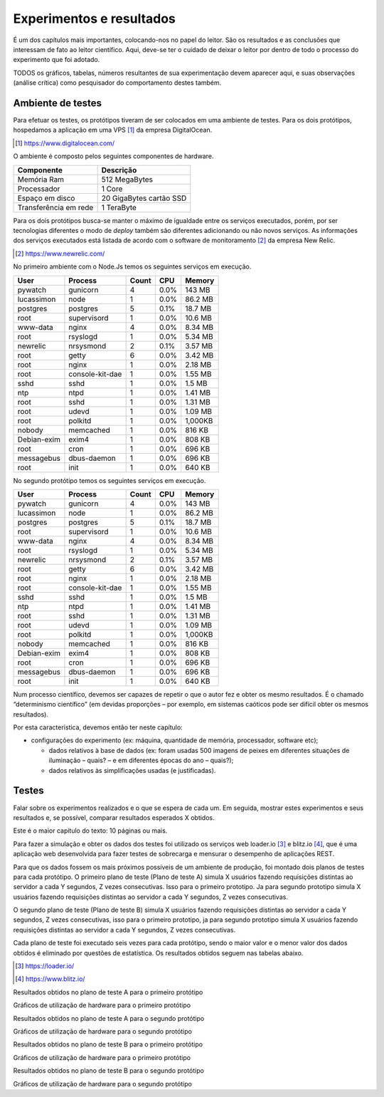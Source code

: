 Experimentos e resultados
=========================

É um dos capítulos mais importantes, colocando-nos no papel do leitor. São os resultados e as conclusões que interessam de fato ao leitor científico. Aqui, deve-se ter o cuidado de deixar o leitor por dentro de todo o processo do experimento que foi adotado.

TODOS os gráficos, tabelas, números resultantes de sua experimentação devem aparecer aqui, e suas observações (análise crítica) como pesquisador do comportamento destes também.


Ambiente de testes
^^^^^^^^^^^^^^^^^^

Para efetuar os testes, os protótipos tiveram de ser 
colocados em uma ambiente de testes.
Para os dois protótipos, hospedamos a aplicação em uma VPS [#f1]_ da empresa DigitalOcean.

.. [#f1] https://www.digitalocean.com/

O ambiente é composto pelos seguintes componentes de hardware.

+----------------------+--------------------------+
|Componente            |Descrição                 |
+======================+==========================+
|Memória Ram           |512 MegaBytes             |
+----------------------+--------------------------+
|Processador           |1 Core                    | 
+----------------------+--------------------------+
|Espaço em disco       |20 GigaBytes cartão SSD   |
+----------------------+--------------------------+
|Transferência em rede |1 TeraByte                |
+----------------------+--------------------------+


Para os dois protótipos busca-se manter o máximo de igualdade entre os serviços executados, porém, por ser tecnologias diferentes
o modo de *deploy* também são diferentes adicionando ou não novos serviços. As informações dos serviços executados
está listada de acordo com o software de monitoramento [#f2]_ da empresa New Relic.

.. [#f2] https://www.newrelic.com/

No primeiro ambiente com o Node.Js temos os seguintes serviços em execução.

+-----------+---------------+------+-------+-------+
|User       |Process        |Count |CPU    |Memory |
+===========+===============+======+=======+=======+
|pywatch    |gunicorn       |4     | 0.0%  |143 MB |
+-----------+---------------+------+-------+-------+
|lucassimon |node           |1     | 0.0%  |86.2 MB|
+-----------+---------------+------+-------+-------+
|postgres   |postgres       |5     | 0.1%  |18.7 MB|
+-----------+---------------+------+-------+-------+
|root       |supervisord    |1     | 0.0%  |10.6 MB|
+-----------+---------------+------+-------+-------+
|www-data   |nginx          |4     | 0.0%  |8.34 MB|
+-----------+---------------+------+-------+-------+
|root       |rsyslogd       |1     | 0.0%  |5.34 MB|
+-----------+---------------+------+-------+-------+
|newrelic   |nrsysmond      |2     | 0.1%  |3.57 MB|
+-----------+---------------+------+-------+-------+
|root       |getty          |6     | 0.0%  |3.42 MB|
+-----------+---------------+------+-------+-------+
|root       |nginx          |1     | 0.0%  |2.18 MB|
+-----------+---------------+------+-------+-------+
|root       |console-kit-dae|1     | 0.0%  |1.55 MB|
+-----------+---------------+------+-------+-------+
|sshd       |sshd           |1     | 0.0%  |1.5 MB |
+-----------+---------------+------+-------+-------+
|ntp        |ntpd           |1     | 0.0%  |1.41 MB|
+-----------+---------------+------+-------+-------+
|root       |sshd           |1     | 0.0%  |1.31 MB|
+-----------+---------------+------+-------+-------+
|root       |udevd          |1     | 0.0%  |1.09 MB|
+-----------+---------------+------+-------+-------+
|root       |polkitd        |1     | 0.0%  |1,000KB|
+-----------+---------------+------+-------+-------+
|nobody     |memcached      |1     | 0.0%  |816 KB |
+-----------+---------------+------+-------+-------+
|Debian-exim|exim4          |1     | 0.0%  |808 KB |
+-----------+---------------+------+-------+-------+
|root       |cron           |1     | 0.0%  |696 KB |
+-----------+---------------+------+-------+-------+
|messagebus |dbus-daemon    |1     | 0.0%  |696 KB |
+-----------+---------------+------+-------+-------+
|root       |init           |1     | 0.0%  |640 KB |
+-----------+---------------+------+-------+-------+

No segundo protótipo temos os seguintes serviços em execução.

+-----------+---------------+------+-------+-------+
|User       |Process        |Count |CPU    |Memory |
+===========+===============+======+=======+=======+
|pywatch    |gunicorn       |4     | 0.0%  |143 MB |
+-----------+---------------+------+-------+-------+
|lucassimon |node           |1     | 0.0%  |86.2 MB|
+-----------+---------------+------+-------+-------+
|postgres   |postgres       |5     | 0.1%  |18.7 MB|
+-----------+---------------+------+-------+-------+
|root       |supervisord    |1     | 0.0%  |10.6 MB|
+-----------+---------------+------+-------+-------+
|www-data   |nginx          |4     | 0.0%  |8.34 MB|
+-----------+---------------+------+-------+-------+
|root       |rsyslogd       |1     | 0.0%  |5.34 MB|
+-----------+---------------+------+-------+-------+
|newrelic   |nrsysmond      |2     | 0.1%  |3.57 MB|
+-----------+---------------+------+-------+-------+
|root       |getty          |6     | 0.0%  |3.42 MB|
+-----------+---------------+------+-------+-------+
|root       |nginx          |1     | 0.0%  |2.18 MB|
+-----------+---------------+------+-------+-------+
|root       |console-kit-dae|1     | 0.0%  |1.55 MB|
+-----------+---------------+------+-------+-------+
|sshd       |sshd           |1     | 0.0%  |1.5 MB |
+-----------+---------------+------+-------+-------+
|ntp        |ntpd           |1     | 0.0%  |1.41 MB|
+-----------+---------------+------+-------+-------+
|root       |sshd           |1     | 0.0%  |1.31 MB|
+-----------+---------------+------+-------+-------+
|root       |udevd          |1     | 0.0%  |1.09 MB|
+-----------+---------------+------+-------+-------+
|root       |polkitd        |1     | 0.0%  |1,000KB|
+-----------+---------------+------+-------+-------+
|nobody     |memcached      |1     | 0.0%  |816 KB |
+-----------+---------------+------+-------+-------+
|Debian-exim|exim4          |1     | 0.0%  |808 KB |
+-----------+---------------+------+-------+-------+
|root       |cron           |1     | 0.0%  |696 KB |
+-----------+---------------+------+-------+-------+
|messagebus |dbus-daemon    |1     | 0.0%  |696 KB |
+-----------+---------------+------+-------+-------+
|root       |init           |1     | 0.0%  |640 KB |
+-----------+---------------+------+-------+-------+

Num processo científico, devemos ser capazes de repetir o que o autor fez e obter os mesmo resultados. É o chamado “determinismo científico” (em devidas proporções – por exemplo, em sistemas caóticos pode ser difícil obter os mesmos resultados). 

Por esta característica, devemos então ter neste capítulo:

- configurações do experimento (ex: máquina, quantidade de memória, processador, software etc);

  - dados relativos à base de dados (ex: foram usadas 500 imagens de peixes em diferentes situações de iluminação – quais? – e em diferentes épocas do ano – quais?);

  - dados relativos às simplificações usadas (e justificadas).


Testes
^^^^^^

Falar sobre os experimentos realizados e o que se espera de cada um. Em seguida, mostrar estes experimentos e seus resultados e, se possível, comparar resultados esperados X obtidos.

Este é o maior capítulo do texto: 10 páginas ou mais.

Para fazer a simulação e obter os dados dos testes foi utilizado os serviços web loader.io [#f3]_ e blitz.io [#f4]_, que é uma aplicação web desenvolvida para
fazer testes de sobrecarga e mensurar o desempenho de aplicações REST.

Para que os dados fossem os mais próximos possíveis de um ambiente de produção, foi montado dois planos de testes para cada protótipo.
O primeiro plano de teste (Plano de teste A) simula X usuários fazendo requisições distintas ao servidor a cada Y segundos,
Z vezes consecutivas. Isso para o primeiro prototipo. Ja para segundo prototipo simula X usuários fazendo requisições distintas
ao servidor a cada Y segundos, Z vezes consecutivas.

O segundo plano de teste (Plano de teste B) simula X usuários fazendo requisições distintas ao servidor a cada Y segundos,
Z vezes consecutivas, isso para o primeiro prototipo, ja para segundo prototipo simula X usuários fazendo requisições
distintas ao servidor a cada Y segundos, Z vezes consecutivas.

Cada plano de teste foi executado seis vezes para cada protótipo, sendo o maior valor e 
o menor valor dos dados obtidos é eliminado por questões de estatística. Os resultados obtidos
seguem nas tabelas abaixo.

.. [#f3] https://loader.io/

.. [#f4] https://www.blitz.io/

Resultados obtidos no plano de teste A para o primeiro protótipo

.. todo: 
    
    Fazer os resultados

Gráficos de utilização de hardware para o primeiro protótipo

.. todo: 
    
    Fazer os gráficos de acordo com a new-relic

Resultados obtidos no plano de teste A para o segundo protótipo

.. todo: 
    
    Fazer os resultados

Gráficos de utilização de hardware para o segundo protótipo

.. todo: 
    
    Fazer os gráficos de acordo com a new-relic



Resultados obtidos no plano de teste B para o primeiro protótipo

.. todo: 
    
    Fazer os resultados

Gráficos de utilização de hardware para o primeiro protótipo

.. todo: 
    
    Fazer os gráficos de acordo com a new-relic



Resultados obtidos no plano de teste B para o segundo protótipo

.. todo: 
    
    Fazer os resultados

Gráficos de utilização de hardware para o segundo protótipo

.. todo: 
    
    Fazer os gráficos de acordo com a new-relic




